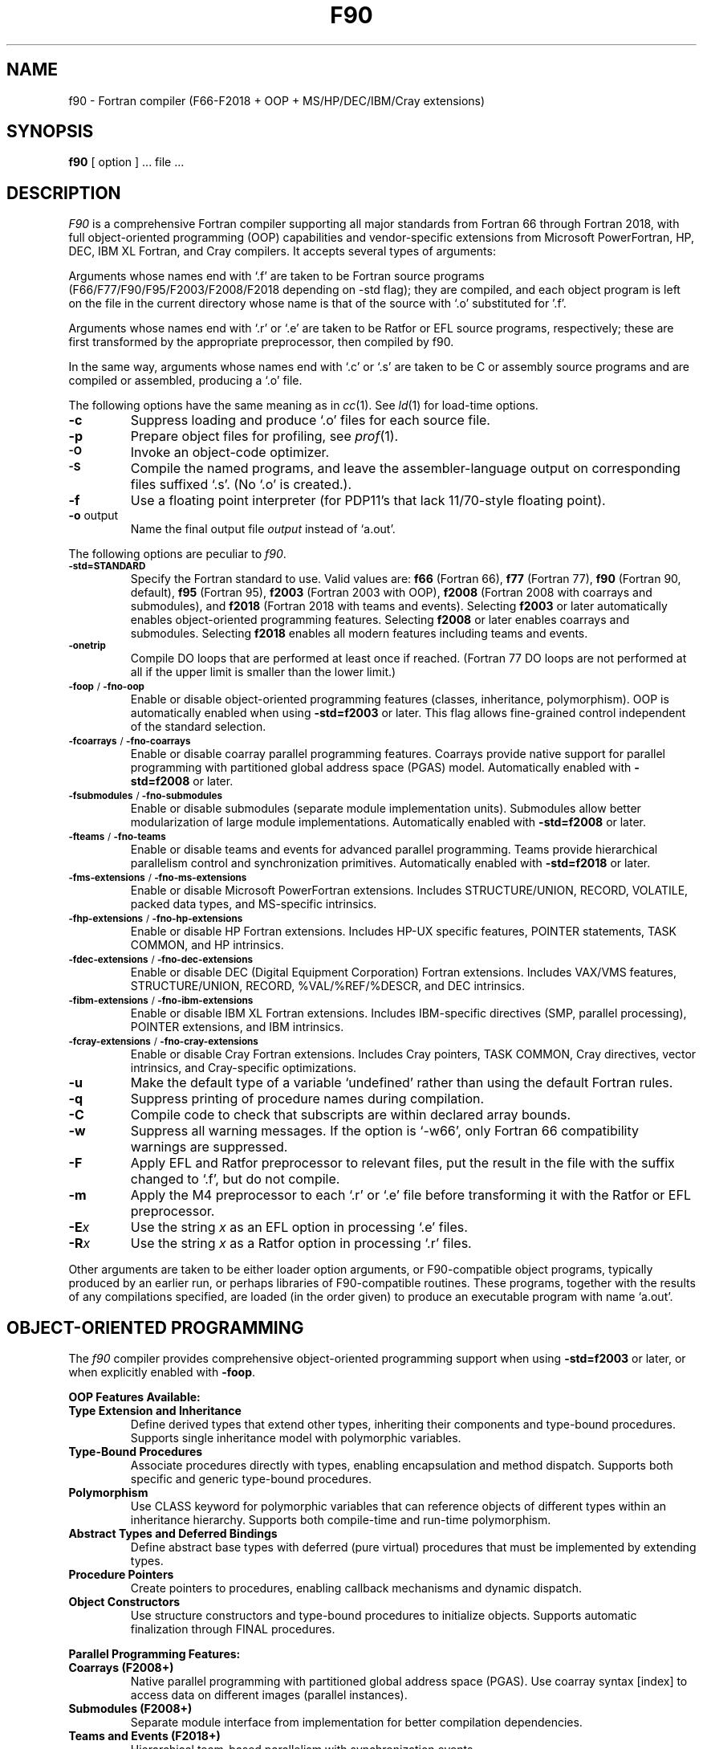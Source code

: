 .\"	$Id$
.\"
.\" Copyright(C) Caldera International Inc. 2001-2002. All rights reserved.
.\"
.\" Redistribution and use in source and binary forms, with or without
.\" modification, are permitted provided that the following conditions
.\" are met:
.\"
.\" Redistributions of source code and documentation must retain the above
.\" copyright notice, this list of conditions and the following disclaimer.
.\" Redistributions in binary form must reproduce the above copyright
.\" notice, this list of conditionsand the following disclaimer in the
.\" documentation and/or other materials provided with the distribution.
.\" All advertising materials mentioning features or use of this software
.\" must display the following acknowledgement:
.\" 	This product includes software developed or owned by Caldera
.\"	International, Inc.
.\" Neither the name of Caldera International, Inc. nor the names of other
.\" contributors may be used to endorse or promote products derived from
.\" this software without specific prior written permission.
.\"
.\" USE OF THE SOFTWARE PROVIDED FOR UNDER THIS LICENSE BY CALDERA
.\" INTERNATIONAL, INC. AND CONTRIBUTORS ``AS IS'' AND ANY EXPRESS OR
.\" IMPLIED WARRANTIES, INCLUDING, BUT NOT LIMITED TO, THE IMPLIED
.\" WARRANTIES OF MERCHANTABILITY AND FITNESS FOR A PARTICULAR PURPOSE ARE
.\" DISCLAIMED.  IN NO EVENT SHALL CALDERA INTERNATIONAL, INC. BE LIABLE
.\" FOR ANY DIRECT, INDIRECT INCIDENTAL, SPECIAL, EXEMPLARY, OR CONSEQUENTIAL
.\" DAMAGES (INCLUDING, BUT NOT LIMITED TO, PROCUREMENT OF SUBSTITUTE GOODS
.\" OR SERVICES; LOSS OF USE, DATA, OR PROFITS; OR BUSINESS INTERRUPTION)
.\" HOWEVER CAUSED AND ON ANY THEORY OFLIABILITY, WHETHER IN CONTRACT,
.\" STRICT LIABILITY, OR TORT (INCLUDING NEGLIGENCE OR OTHERWISE) ARISING
.\" IN ANY WAY OUT OF THE USE OF THIS SOFTWARE, EVEN IF ADVISED OF THE 
.\" POSSIBILITY OF SUCH DAMAGE.
.\"
.TH F90 1
.SH NAME
f90 \- Fortran compiler (F66-F2018 + OOP + MS/HP/DEC/IBM/Cray extensions)
.SH SYNOPSIS
.B f90
[ option ] ... file ...
.SH DESCRIPTION
.I F90
is a comprehensive Fortran compiler supporting all major standards from Fortran 66 through Fortran 2018,
with full object-oriented programming (OOP) capabilities and vendor-specific extensions
from Microsoft PowerFortran, HP, DEC, IBM XL Fortran, and Cray compilers.
It accepts several types of arguments:
.PP
Arguments whose names end with `.f' are taken to be
Fortran source programs (F66/F77/F90/F95/F2003/F2008/F2018 depending on -std flag);
they are compiled, and
each object program is left on the file in the current directory
whose name is that of the source with `.o' substituted
for '.f'.
.PP
Arguments whose names end with `.r' or `.e' are taken to be Ratfor or EFL
source programs, respectively; these are first transformed by the
appropriate preprocessor, then compiled by f90.
.PP
In the same way,
arguments whose names end with `.c' or `.s' are taken to be C or assembly source programs
and are compiled or assembled, producing a `.o' file.
.PP
The following options have the same meaning as in
.IR cc (1).
See
.IR ld (1)
for load-time options.
.TP
.B \-c
Suppress loading and produce `.o' files for each source 
file.
.TP
.B \-p
Prepare object files for profiling, see
.IR  prof (1).
.TP
.SM
.B \-O
Invoke an
object-code optimizer.
.TP
.SM
.B \-S
Compile the named programs, and leave the
assembler-language output on corresponding files suffixed `.s'.
(No `.o' is created.).
.TP
.B \-f
Use a floating point interpreter (for PDP11's that lack
11/70-style floating point).
.TP
.BR \-o " output"
Name the final output file
.I output
instead of `a.out'.
.PP
The following options are peculiar to
.IR f90 .
.TP
.SM
.BR \-std=STANDARD
Specify the Fortran standard to use. Valid values are:
.B f66
(Fortran 66),
.B f77
(Fortran 77),
.B f90
(Fortran 90, default),
.B f95
(Fortran 95),
.B f2003
(Fortran 2003 with OOP),
.B f2008
(Fortran 2008 with coarrays and submodules), and
.B f2018
(Fortran 2018 with teams and events).
Selecting
.B f2003
or later automatically enables object-oriented programming features.
Selecting
.B f2008
or later enables coarrays and submodules.
Selecting
.B f2018
enables all modern features including teams and events.
.TP
.SM
.BR \-onetrip
Compile DO loops that are performed at least once if reached.
(Fortran 77 DO loops are not performed at all if the upper limit is smaller than the lower limit.)
.TP
.SM
.BR \-foop " / " \-fno-oop
Enable or disable object-oriented programming features (classes, inheritance, polymorphism).
OOP is automatically enabled when using
.B -std=f2003
or later.
This flag allows fine-grained control independent of the standard selection.
.TP
.SM
.BR \-fcoarrays " / " \-fno-coarrays
Enable or disable coarray parallel programming features.
Coarrays provide native support for parallel programming with partitioned global address space (PGAS) model.
Automatically enabled with
.B -std=f2008
or later.
.TP
.SM
.BR \-fsubmodules " / " \-fno-submodules
Enable or disable submodules (separate module implementation units).
Submodules allow better modularization of large module implementations.
Automatically enabled with
.B -std=f2008
or later.
.TP
.SM
.BR \-fteams " / " \-fno-teams
Enable or disable teams and events for advanced parallel programming.
Teams provide hierarchical parallelism control and synchronization primitives.
Automatically enabled with
.B -std=f2018
or later.
.TP
.SM
.BR \-fms-extensions " / " \-fno-ms-extensions
Enable or disable Microsoft PowerFortran extensions.
Includes STRUCTURE/UNION, RECORD, VOLATILE, packed data types, and MS-specific intrinsics.
.TP
.SM
.BR \-fhp-extensions " / " \-fno-hp-extensions
Enable or disable HP Fortran extensions.
Includes HP-UX specific features, POINTER statements, TASK COMMON, and HP intrinsics.
.TP
.SM
.BR \-fdec-extensions " / " \-fno-dec-extensions
Enable or disable DEC (Digital Equipment Corporation) Fortran extensions.
Includes VAX/VMS features, STRUCTURE/UNION, RECORD, %VAL/%REF/%DESCR, and DEC intrinsics.
.TP
.SM
.BR \-fibm-extensions " / " \-fno-ibm-extensions
Enable or disable IBM XL Fortran extensions.
Includes IBM-specific directives (SMP, parallel processing), POINTER extensions, and IBM intrinsics.
.TP
.SM
.BR \-fcray-extensions " / " \-fno-cray-extensions
Enable or disable Cray Fortran extensions.
Includes Cray pointers, TASK COMMON, Cray directives, vector intrinsics, and Cray-specific optimizations.
.TP
.BR \-u
Make the default type of a variable `undefined' rather than using the default Fortran rules.
.TP
.BR \-q
Suppress printing of procedure names during compilation.
.TP
.BR \-C
Compile code to check that subscripts are within declared array bounds.
.TP
.BR \-w
Suppress all warning messages.
If the option is `\-w66', only Fortran 66 compatibility warnings are suppressed.
.TP
.BR \-F
Apply EFL and Ratfor preprocessor to relevant files, put the result in the file
with the suffix changed to `.f', but do not compile.
.TP
.BR \-m
Apply the M4 preprocessor to each `.r' or `.e' file before transforming
it with the Ratfor or EFL preprocessor.
.TP
.TP
.BI \-E x
Use the string
.I x
as an EFL option in processing `.e' files.
.TP
.BI \-R x
Use the string 
.I x
as a Ratfor option in processing `.r' files.
.PP
Other arguments
are taken
to be either loader option arguments, or F90-compatible
object programs, typically produced by an earlier
run,
or perhaps libraries of F90-compatible routines.
These programs, together with the results of any
compilations specified, are loaded (in the order
given) to produce an executable program with name
`a.out'.
.SH OBJECT-ORIENTED PROGRAMMING
The
.I f90
compiler provides comprehensive object-oriented programming support when using
.B -std=f2003
or later, or when explicitly enabled with
.BR -foop .
.PP
.B OOP Features Available:
.TP
.B Type Extension and Inheritance
Define derived types that extend other types, inheriting their components and type-bound procedures.
Supports single inheritance model with polymorphic variables.
.TP
.B Type-Bound Procedures
Associate procedures directly with types, enabling encapsulation and method dispatch.
Supports both specific and generic type-bound procedures.
.TP
.B Polymorphism
Use CLASS keyword for polymorphic variables that can reference objects of different types
within an inheritance hierarchy. Supports both compile-time and run-time polymorphism.
.TP
.B Abstract Types and Deferred Bindings
Define abstract base types with deferred (pure virtual) procedures that must be
implemented by extending types.
.TP
.B Procedure Pointers
Create pointers to procedures, enabling callback mechanisms and dynamic dispatch.
.TP
.B Object Constructors
Use structure constructors and type-bound procedures to initialize objects.
Supports automatic finalization through FINAL procedures.
.PP
.B Parallel Programming Features:
.TP
.B Coarrays (F2008+)
Native parallel programming with partitioned global address space (PGAS).
Use coarray syntax [index] to access data on different images (parallel instances).
.TP
.B Submodules (F2008+)
Separate module interface from implementation for better compilation dependencies.
.TP
.B Teams and Events (F2018+)
Hierarchical team-based parallelism with synchronization events.
.PP
Example OOP program structure:
.nf
    ! Define a base type with type-bound procedures
    type :: Shape
        real :: area
    contains
        procedure :: calculate_area => shape_area
    end type Shape

    ! Extend the base type
    type, extends(Shape) :: Circle
        real :: radius
    contains
        procedure :: calculate_area => circle_area
    end type Circle

    ! Use polymorphism
    class(Shape), pointer :: myshape
    type(Circle), target :: mycircle
    myshape => mycircle
.fi
.SH VENDOR EXTENSIONS
The
.I f90
compiler supports proprietary extensions from major historical and commercial Fortran compilers.
These extensions can be enabled individually or in combination.
.PP
.B Microsoft PowerFortran Extensions (-fms-extensions):
.RS
.TP
.B STRUCTURE and UNION
Non-standard record structures similar to C structs and unions.
Provides memory layout control and interoperability with C code.
.TP
.B RECORD
Declares variables of STRUCTURE type, supporting nested structures.
.TP
.B VOLATILE
Declares variables as volatile to prevent compiler optimization.
Essential for memory-mapped I/O and shared memory programming.
.TP
.B Packed Data Types
Support for efficient memory packing of data structures.
.TP
.B MS-Specific Intrinsics
SIZEOF, LOC, and other Microsoft-specific built-in functions.
.RE
.PP
.B HP Fortran Extensions (-fhp-extensions):
.RS
.TP
.B POINTER Statement
HP's original pointer syntax (different from Cray pointers).
.TP
.B TASK COMMON
Thread-private common blocks for parallel programming.
.TP
.B HP-UX Features
HP-UX operating system specific functionality and I/O extensions.
.TP
.B HP Intrinsics
HP-specific mathematical and system intrinsic functions.
.RE
.PP
.B DEC Fortran Extensions (-fdec-extensions):
.RS
.TP
.B VAX/VMS Features
Digital VAX and VMS operating system compatibility.
.TP
.B STRUCTURE/UNION/RECORD
DEC's version of non-standard data structures.
.TP
.B %VAL, %REF, %DESCR
Argument passing mechanisms for interoperability with other languages.
%VAL passes by value, %REF by reference, %DESCR by descriptor.
.TP
.B DEC Intrinsics
IDATE, SECNDS, RAN, and other DEC-specific functions.
.TP
.B BYTE Data Type
8-bit integer data type for low-level operations.
.RE
.PP
.B IBM XL Fortran Extensions (-fibm-extensions):
.RS
.TP
.B SMP Directives
Symmetric multiprocessing directives for parallel loops and regions.
.TP
.B POINTER Extensions
IBM's extended pointer functionality with advanced features.
.TP
.B IBM Intrinsics
SYSTEM, FLUSH, and IBM-specific built-in functions.
.TP
.B Parallel Processing
IBM parallel DO extensions and worksharing constructs.
.RE
.PP
.B Cray Fortran Extensions (-fcray-extensions):
.RS
.TP
.B Cray Pointers
Powerful low-level pointer mechanism for array access and memory manipulation.
Syntax: POINTER (pointer, pointee)
.TP
.B TASK COMMON
Per-thread common blocks for multitasking programs.
.TP
.B Cray Directives
Compiler directives for vectorization and optimization hints.
.TP
.B Vector Intrinsics
CVMGP, CVMGN, CVMGT, and other vector processing intrinsics.
.TP
.B Cray-Specific Optimizations
Support for Cray vector register hints and memory access patterns.
.RE
.PP
.B Common Extensions Across Vendors:
.RS
Many vendor extensions overlap in functionality. Common features include:
.TP
.B Non-Standard I/O
OPEN with vendor-specific keywords (SHARED, READONLY, etc.)
.TP
.B Extended Precision
REAL*16, COMPLEX*32 on systems that support quad precision
.TP
.B Mixed Language Support
Enhanced interoperability with C, C++, and assembly language
.TP
.B System Interface
Access to operating system functions and environment variables
.RE
.PP
.B Compatibility Notes:
.PP
Vendor extensions may conflict with each other or with standard Fortran features.
When multiple vendor extension sets are enabled simultaneously, the compiler will
attempt to resolve conflicts by prioritizing in this order: Cray, IBM, DEC, HP, Microsoft.
For maximum compatibility with legacy code, enable only the specific vendor
extension set required for your codebase.
.SH FILES
.nf
.ta \w'/usr/lib/libF77.a   'u
file.[fresc]	input file
file.o	object file
a.out	loaded output
./fort[pid].?	temporary
/usr/lib/f77pass1	compiler
/lib/f1	pass 2
/lib/c2	optional optimizer
/usr/lib/libF77.a	intrinsic function library
/usr/lib/libI77.a	Fortran I/O library
/lib/libc.a	C library, see section 3
.fi
.SH "SEE ALSO"
S. I. Feldman,
P. J. Weinberger,
.I
A Portable Fortran 77 Compiler
.br
prof(1), cc(1), ld(1)
.SH DIAGNOSTICS
The diagnostics produced by
.I f90
itself are intended to be
self-explanatory.
Occasional messages may be produced by the loader.
.SH BUGS
The Fortran 66 subset of the language has been
exercised extensively;
the newer features have not.

